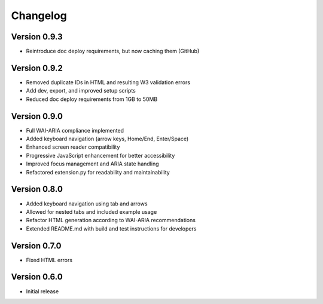 Changelog
=========

Version 0.9.3
-------------

* Reintroduce doc deploy requirements, but now caching them (GitHub)

Version 0.9.2
-------------

* Removed duplicate IDs in HTML and resulting W3 validation errors
* Add dev, export, and improved setup scripts
* Reduced doc deploy requirements from 1GB to 50MB

Version 0.9.0
-------------

* Full WAI-ARIA compliance implemented
* Added keyboard navigation (arrow keys, Home/End, Enter/Space)
* Enhanced screen reader compatibility
* Progressive JavaScript enhancement for better accessibility
* Improved focus management and ARIA state handling
* Refactored extension.py for readability and maintainability

Version 0.8.0
-------------

* Added keyboard navigation using tab and arrows
* Allowed for nested tabs and included example usage
* Refactor HTML generation according to WAI-ARIA recommendations
* Extended README.md with build and test instructions for developers

Version 0.7.0
-------------

* Fixed HTML errors

Version 0.6.0
-------------

* Initial release

